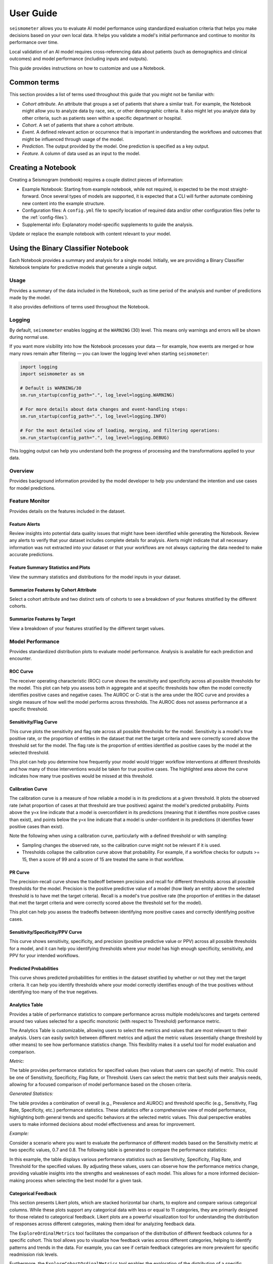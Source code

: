 .. _user_guide:

==========
User Guide
==========

``seismometer`` allows you to evaluate AI model performance using standardized evaluation criteria that helps you
make decisions based on your own local data. It helps you
validate a model's initial performance and continue to monitor its
performance over time.

Local validation of an AI model requires cross-referencing data about
patients (such as demographics and clinical outcomes) and model
performance (including inputs and outputs).

This guide provides instructions on how to customize and use a Notebook.

Common terms
============

This section provides a list of terms used throughout this guide that
you might not be familiar with:

-  *Cohort attribute*. An attribute that groups a set of patients that
   share a similar trait. For example, the Notebook might allow you to
   analyze data by race, sex, or other demographic criteria. It also
   might let you analyze data by other criteria, such as patients seen
   within a specific department or hospital.

-  *Cohort*. A set of patients that share a cohort attribute.

-  *Event*. A defined relevant action or occurrence that is important in
   understanding the workflows and outcomes that might be influenced
   through usage of the model.

-  *Prediction*. The output provided by the model. One prediction is
   specified as a key output.

-  *Feature*. A column of data used as an input to the model.

Creating a Notebook
=====================

Creating a Seismogram (notebook) requires a couple distinct pieces of information:

- Example Notebook: Starting from example notebook, while not required, is expected to be the most straight-forward. Once several types of models are supported, it is expected that a CLI will further automate combining new content into the example structure.
- Configuration files: A ``config.yml`` file to specify location of required data and/or other configuration files (refer to the :ref:`config-files`).
- Supplemental info: Explanatory model-specific supplements to guide the analysis.

Update or replace the example notebook with content relevant to your model.


Using the Binary Classifier Notebook
====================================

Each Notebook provides a summary and analysis for a single model.
Initially, we are providing a Binary Classifier Notebook template for
predictive models that generate a single output.

Usage
-----

Provides a summary of the data included in the Notebook, such as time
period of the analysis and number of predictions made by the model.

It also provides definitions of terms used throughout the Notebook.

Logging
-------

By default, ``seismometer`` enables logging at the ``WARNING`` (30) level.  
This means only warnings and errors will be shown during normal use.

If you want more visibility into how the Notebook processes your data — for example,
how events are merged or how many rows remain after filtering — you can lower the
logging level when starting ``seismometer``:

.. code-block:: python

   import logging
   import seismometer as sm

   # Default is WARNING/30
   sm.run_startup(config_path=".", log_level=logging.WARNING)

   # For more details about data changes and event-handling steps:
   sm.run_startup(config_path=".", log_level=logging.INFO)

   # For the most detailed view of loading, merging, and filtering operations:
   sm.run_startup(config_path=".", log_level=logging.DEBUG)

This logging output can help you understand both the progress of processing 
and the transformations applied to your data.

Overview
--------

Provides background information provided by the model developer to help
you understand the intention and use cases for model predictions.

Feature Monitor
---------------

Provides details on the features included in the dataset.

Feature Alerts
~~~~~~~~~~~~~~

Review insights into potential data quality issues that might have been
identified while generating the Notebook. Review any alerts to verify
that your dataset includes complete details for analysis. Alerts might
indicate that all necessary information was not extracted into your
dataset or that your workflows are not always capturing the data needed
to make accurate predictions.

Feature Summary Statistics and Plots
~~~~~~~~~~~~~~~~~~~~~~~~~~~~~~~~~~~~

View the summary statistics and distributions for the model inputs in
your dataset.


Summarize Features by Cohort Attribute
~~~~~~~~~~~~~~~~~~~~~~~~~~~~~~~~~~~~~~

Select a cohort attribute and two distinct sets of cohorts to see a
breakdown of your features stratified by the different cohorts.

Summarize Features by Target
~~~~~~~~~~~~~~~~~~~~~~~~~~~~

View a breakdown of your features stratified by the different target
values.

Model Performance
-----------------

Provides standardized distribution plots to evaluate model performance.
Analysis is available for each prediction and encounter.

ROC Curve
~~~~~~~~~

The receiver operating characteristic (ROC) curve shows the sensitivity
and specificity across all possible thresholds for the model. This plot
can help you assess both in aggregate and at specific thresholds how
often the model correctly identifies positive cases and negative cases.
The AUROC or C-stat is the area under the ROC curve and provides a single measure
of how well the model performs across thresholds. The AUROC does not
assess performance at a specific threshold.

.. image:: media/ROC.png
   :alt: A graph of the ROC with the AUROC included
   :width: 3.5in

Sensitivity/Flag Curve
~~~~~~~~~~~~~~~~~~~~~~

This curve plots the sensitivity and flag rate across all possible
thresholds for the model. Sensitivity is a model's true positive rate,
or the proportion of entities in the dataset that met the target
criteria and were correctly scored above the threshold set for the
model. The flag rate is the proportion of entities identified as
positive cases by the model at the selected threshold.

This plot can help you determine how frequently your model would trigger
workflow interventions at different thresholds and how many of those
interventions would be taken for true positive cases. The highlighted
area above the curve indicates how many true positives would be missed
at this threshold.

.. image:: media/sensitivity_flagrate.png
   :alt: A graph of sensitivity versus flag rate
   :width: 3.5in

Calibration Curve
~~~~~~~~~~~~~~~~~

The calibration curve is a measure of how reliable a model is in its
predictions at a given threshold. It plots the observed rate (what
proportion of cases at that threshold are true positives) against the
model's predicted probability. Points above the y=x line indicate that a
model is overconfident in its predictions (meaning that it identifies
more positive cases than exist), and points below the y=x line indicate
that a model is under-confident in its predictions (it identifies fewer
positive cases than exist).

Note the following when using a calibration curve, particularly with a
defined threshold or with sampling:

-  Sampling changes the observed rate, so the calibration curve might
   not be relevant if it is used.

-  Thresholds collapse the calibration curve above that probability. For
   example, if a workflow checks for outputs >= 15, then a score of 99
   and a score of 15 are treated the same in that workflow.

.. image:: media/observed_rate_predicted_probability.png
   :alt: A graph of the calibration curve with vertical lines representing key thresholds
   :width: 3.5in

PR Curve
~~~~~~~~

The precision-recall curve shows the tradeoff between precision and
recall for different thresholds across all possible thresholds for the
model. Precision is the positive predictive value of a model (how likely
an entity above the selected threshold is to have met the target
criteria). Recall is a model's true positive rate (the proportion of
entities in the dataset that met the target criteria and were correctly
scored above the threshold set for the model).

This plot can help you assess the tradeoffs between identifying more
positive cases and correctly identifying positive cases.

.. image:: media/ppv_sensitivity.png
   :alt: A graph of PPV versus sensitivity
   :width: 3.5in

Sensitivity/Specificity/PPV Curve
~~~~~~~~~~~~~~~~~~~~~~~~~~~~~~~~~

This curve shows sensitivity, specificity, and precision (positive
predictive value or PPV) across all possible thresholds for a model, and
it can help you identifying thresholds where your model has high enough
specificity, sensitivity, and PPV for your intended workflows.

.. image:: media/threshold_metric.png
   :alt: A graph of sensitivity, specificity, and PPV
   :width: 3.5in

Predicted Probabilities
~~~~~~~~~~~~~~~~~~~~~~~

This curve shows predicted probabilities for entities in the dataset
stratified by whether or not they met the target criteria. It can help
you identify thresholds where your model correctly identifies enough of
the true positives without identifying too many of the true negatives.

.. image:: media/predicted_count.png
   :width: 3.5in

Analytics Table
~~~~~~~~~~~~~~~

Provides a table of performance statistics to compare performance across
multiple models/scores and targets centered around two values selected
for a specific monotonic (with respect to Threshold) performance metric.

The Analytics Table is customizable, allowing users to select the metrics
and values that are most relevant to their analysis. Users can easily
switch between different metrics and adjust the metric values (essentially
change threshold by other means) to see how performance statistics change.
This flexibility makes it a useful tool for model evaluation and comparison.

*Metric:*

The table provides performance statistics for specified values
(two values that users can specify) of metric. This could be one of 
Sensitivity, Specificity, Flag Rate, or Threshold. Users can select the
metric that best suits their analysis needs, allowing for a focused
comparison of model performance based on the chosen criteria.

*Generated Statistics:*

The table provides a combination of overall (e.g., Prevalence and AUROC)
and threshold specific (e.g., Sensitivity, Flag Rate, Specificity, etc.)
performance statistics. These statistics offer a comprehensive view of
model performance, highlighting both general trends and specific behaviors
at the selected metric values. This dual perspective enables users to make
informed decisions about model effectiveness and areas for improvement.

*Example:* 

Consider a scenario where you want to evaluate the performance of different
models based on the Sensitivity metric at two specific values, 0.7 and 0.8.
The following table is generated to compare the performance statistics:

.. image:: media/analytics_table.png
   :width: 7in

In this example, the table displays various performance statistics such as
Sensitivity, Specificity, Flag Rate, and Threshold for the specified values.
By adjusting these values, users can observe how the performance metrics
change, providing valuable insights into the strengths and weaknesses of
each model. This allows for a more informed decision-making process when
selecting the best model for a given task.

Categorical Feedback
~~~~~~~~~~~~~~~~~~~~

This section presents Likert plots, which are stacked horizontal bar charts, to 
explore and compare various categorical columns. While these plots support any
categorical data with less or equal to 11 categories, they are primarily
designed for those related to categorical feedback. Likert plots are a powerful
visualization tool for understanding the distribution of responses across different
categories, making them ideal for analyzing feedback data.

The ``ExploreOrdinalMetrics`` tool facilitates the comparison of the distribution 
of different feedback columns for a specific cohort. This tool allows you to 
visualize how feedback varies across different categories, helping to identify 
patterns and trends in the data. For example, you can see if certain feedback 
categories are more prevalent for specific readmission risk levels.

Furthermore, the ``ExploreCohortOrdinalMetrics`` tool enables the exploration of 
the distribution of a specific feedback question (categorical column) across a 
cohort attribute (e.g., ``Age``). This tool is particularly useful for understanding 
how feedback varies across different demographic groups. For instance, you can 
analyze how feedback on clarity differs among age groups, providing insights into 
whether certain age groups find the data more or less clear.

Using these tools provides a comprehensive understanding of the feedback 
data, helps identify areas for improvement, and enables the user to make 
informed decisions. The included visualizations make it easy to compare,
interpret, and share data.

.. image:: media/likert_plot.png
   :alt: A Likert plot showing categorical feedback
   :width: 7in

In this example, we have a column indicating the likelihood of readmission risk 
(``'low risk', 'neutral', 'high risk'``). Additionally, you have several categorical 
columns corresponding to feedback (``'Very Poor', 'Poor', 'Neutral', 'Good', 
'Excellent'``) about clarity, impact, effectiveness, and overall satisfaction. These 
feedback columns provide valuable insights into how users perceive different aspects 
of the data.

Fairness Audit
--------------

A fairness audit can help evaluate whether a model behaves differently for subgroups within a population when compared to a designated reference group. These evaluations are useful for identifying potential differences that may warrant further investigation. However, note that such differences do not necessarily indicate a problem requiring correction. In fact, it is mathematically impossible to satisfy all fairness criteria at once so it is often best to focus on a few key fairness definitions while being aware of others.

Fairness audits should be performed by individuals who have deep knowledge of both the model and the real-world context in which it is used. Metrics flagged during the audit may reflect meaningful differences due to context, rather than unfairness. For example, variations may be expected and justifiable based on population characteristics.

Different fairness concepts may go by different names depending on the source. Some commonly referenced ones include:

- **Equal Opportunity**: Parity in true positive rate
- **Predictive Equality**: Parity in false positive rate
- **Demographic Parity**: Parity in predicted positive rates (predictive prevalence)

Understanding Fairness Thresholds and Ratios
~~~~~~~~~~~~~~~~~~~~~~~~~~~~~~~~~~~~~~~~~~~~

The audit examines how fairness metrics vary across groups for each cohort attribute (e.g., race, gender, age). One group, typically the largest, is chosen as the **reference group**, and each other group's results are **compared to this baseline**.

To assess disparity, the audit calculates a **ratio** for each metric:

::

    Ratio = Metric value for group / Metric value for reference group

This ratio is then compared against a **fairness threshold**, which defines acceptable bounds for differences. For example, a commonly used threshold is **25%**, based on the "Four-Fifths Rule."

**Fairness bounds** are calculated as:

- **Upper Bound**: ``1 + threshold`` (e.g., 1.25 for a 25% threshold)
- **Lower Bound**: ``1 / (1 + threshold)`` (e.g., 0.8 for a 25% threshold)

If the ratio for a group falls outside these bounds (e.g., above 1.25 or below 0.8), it may indicate a fairness concern.

Example
~~~~~~~

Suppose we are analyzing a clinical risk identification model between those with and without a specific comorbidity:

- **PPV for those without comorbidity (reference group)**: 18%
- **PPV for those with comorbidity**: 22%

The ratio is:

::

    22% / 18% = 1.22

If we use a 25% fairness threshold, the lower bound is 0.80 and the upper bound is 1.25. Since the ratio is **1.22**, this just meets the threshold. If it were slightly higher (e.g., 1.3), it would be flagged as a potential issue.

Notes on Choosing a Threshold
~~~~~~~~~~~~~~~~~~~~~~~~~~~~~

A threshold of 0.25 is used as the default in this analysis because it aligns with the **Four-Fifths Rule**, a common heuristic used in legal and regulatory settings. However, this threshold may not be appropriate for every metric or application. Users should consider adjusting it based on the context and sensitivity of the use case.

For more details, refer to:

- `Disparate impact <https://en.wikipedia.org/wiki/Disparate_impact#The_80%_rule>`_
- `Fairlearn's common fairness metrics <https://fairlearn.org/v0.12/user_guide/assessment/common_fairness_metrics.html>`_

The visualization is a table showing the overall metrics, and icons
indicating default, within bounds, or out of bounds. Note that comparison
across columns is not always exact due to potential differences in the
included observations from missing information.

.. image:: media/fairness_table_binary_classifier.png
   :alt: A table of metrics showing variation across cohort subgroups
   :width: 7in

Cohort Analysis
---------------

Breaks down the overall analysis by various cohorts defined for the
model.

Performance by Cohort
~~~~~~~~~~~~~~~~~~~~~

Select a cohort and one or more subgroups to see a breakdown of common model
performance statistics across thresholds and cohort attributes. The plots show
sensitivity, specificity, proportion of flagged entities, PPV, and NPV.

Outcomes
--------

Trend Comparison
~~~~~~~~~~~~~~~~

The goal of operationalizing models is to improve outcomes so analyzing
only model performance is usually too narrow a view to take. This
section shows broader indicators such as outcomes in relation to the
assisted intervention actions. Plots trend selected events split out
against the selected cohorts to reveal associations between
interventions that the model is helping drive and the outcomes that the
intervention helps modify.

.. image:: media/outcomes.png
   :alt: A graph showing different colored lines Description
      automatically generated
   :width: 7.5in

Lead Time Analysis
~~~~~~~~~~~~~~~~~~

View the amount of time that a prediction provides before an event of
interest. These analyses implicitly restrict data to the positive
cohort, as that is expected to be the time the event occurs. The
visualization uses standard violin plots where a density estimate is shown as a filled
region and quartile and whiskers inside that area. When the cohorts overlap significantly,
this indicates the model is providing equal opportunity for action to be
taken based on the outputs across the cohort groups.

.. image:: media/time_lead_analysis.png
   :alt: A graph with colorful rectangular bars Description
      automatically generated with medium confidence
   :width: 5in

Cohort Selection Behavior
==========================

When no cohort values are selected (i.e., an empty cohort dictionary ``{}``), 
``seismometer`` generally includes all rows by default, even those where the 
cohort attribute is ``NaN``. However, there are intentional exceptions to this 
behavior: the Fairness Table, ``show_cohort_summaries``, and cohort summaries 
focused on a specific cohort attribute (e.g., ``Age``). These tools always exclude 
rows with missing cohort values to focus analysis on well-represented groups.

This behavior resembles the distinction between ``count(*)`` and ``count(Age)`` 
in SQL: the former includes all rows regardless of missing values, while the 
latter excludes rows where ``Age`` is null. Similarly, applying a cohort filter 
places the analysis in the context of a specific cohort attribute, and rows with 
missing or censored values in that column are excluded. In contrast, using an 
empty cohort dictionary (``{}``) is considered outside that context, and all 
rows are retained. The exceptions mentioned earlier occur in tools that 
explicitly evaluate data within the context of a cohort attribute and therefore 
apply stricter filtering.

Example:

Assume your data includes a categorical column ``age`` with values:

``['[0-10)', '[10-20)', '[20-50)', '[50-70)', '70+']``

And the cohort is defined as:

.. code-block:: yaml

   cohorts:
     - source: age
       display_name: Age

``seismometer`` will create a new column ``Age``. During preprocessing, if any 
values (e.g., ``'[0-10)'``) occur fewer than ``censor_min_count`` times, they 
are removed from the list of valid categories and replaced with ``NaN`` in the 
``Age`` column.

This results in two distinct filtering behaviors:

1. Filtering with all available categories selected 
   (i.e., ``sg.available_cohort_groups``):  
   Only rows where ``Age`` is one of the common categories 
   (e.g., ``['[10-20)', '[20-50)', '[50-70)', '70+']``) are included.  
   All rows where ``Age`` is ``NaN`` (such as those with rare ``[0-10)`` values) are 
   excluded.

2. Filtering with ``{}`` (an empty cohort dictionary):  
   Generally, ``seismometer`` retains all rows, including those with ``Age`` as 
   ``NaN``. However, in the Fairness Table, ``show_cohort_summaries``, and similar 
   cohort summaries, this behavior is overridden and rows with missing cohort values 
   are excluded, even under empty selection.

This behavior ensures that full data is available for general analysis, while key 
tools maintain statistical clarity by excluding underrepresented groups.

Score Aggregation Behavior
--------------------------

When generating one row per context -- for example, by selecting the maximum 
score -- ``seismometer`` applies cohort filtering *before* aggregation. 
This means that the system first restricts the data to 
only the rows that satisfy the cohort filter, and then selects one row per 
context from that subset.

This ordering differs from an alternative approach where aggregation would be 
performed first and cohort filtering applied to the aggregated rows. The 
ordering affects which contexts are included in the final result.

Example:

A context has two rows:
- Row A: ``Age = '[0-10)'``, ``score = 0.9``
- Row B: ``Age = '[10-20)'``, ``score = 0.95``

With a cohort filter ``{"Age": "[0-10)"}``:

- In the filter-then-aggregate approach (used by ``seismometer``):
  - Only Row A is retained before aggregation.
  - The context is included, and Row A is selected as the result.

- In the aggregate-then-filter approach:
  - Row B is selected first (e.g., as the max score).
  - Since Row B does not satisfy the filter, the context is excluded.

In other words, ``seismometer`` keeps a context if at least one of its rows 
satisfies the cohort filter.

Customizing the Notebook
========================

You can customize the Notebook as needed by running Python code. This
section includes tasks for common updates that you might make within the
Notebook.

.. _config-files:

Create Configuration Files
--------------------------

Configuration files provide the instructions and details needed to create
the Notebook for your dataset. It can be provided in one or several YAML
files. The configuration includes several sections:

-  Definitions for the columns included in the predictions table,
   including the column name, data type, definition, and display
   name.

-  Definitions of the events included in the events table.

-  Data usage definitions, including primary and secondary IDs, primary targets
   and output, relevant features, cohorts to allow for selection, abd outcome
   events to show in the Notebook.

-  Other information to define which files contain the information needed for the Notebook

Create a Data Dictionary
------------------------

The data dictionary is a set of datatypes, friendly names, and definitions for
columns in your dataset. As of the current version of ``seismometer``, this configuration
is not strictly required.

.. code-block:: yaml

   # dictionary.yml
   # Can be separated into two files, this has both predictions and events
   # This should describe the data available, but not necessarily used
   predictions:
      - name: patient_nbr
        dtype: str
        definition: The patient identifier.
      - name: encounter_id
        dtype: str
        definition: The contact identifier.
      - name: LGBM_score
        dtype: float
        display_name: Readmission Risk
        definition: |
           The Score of the model.
      - name: ScoringTime
        dtype: datetime
        display_name: Prediction Time
        definition: |
           The time at which the prediction was made.
      - name: age
        dtype: category
        display_name: Age
        definition: The age group of the patient.

   events:
      - name: TargetLabel
        display_name: 30 days readmission
        definition: |
           A binary indicator of whether the diabetes patient was readmitted within 30 days of discharge
        dtype: int

Note that even with a binary event, it is generally more convenient to use an int or even float datatype.

Create Usage Configuration
--------------------------

The usage configuration helps ``seismometer`` understand what different elements
in your dataset are `used` for and is defined in a single YAML file. Here you will label
identifier columns, score columns, features to load and analyze, features to use as cohorts,
and how to merge in events. Events are typically stored in a separate dataset so they can be
flexibly merged multiple times based on different definitions. Events typically encompass
targets, interventions, and outcomes associated with an entity.

In this file you may also specify which metrics are exported from your runs, and what sorts of
metrics you want. See the :doc:`metrics documentation <../integration_guide/metrics>` for more
information on this option.

.. code-block:: yaml

   # usage_config.yml
   data_usage:
      # Define the keys used to identify an output;
      entity_id: patient_nbr # required
      context_id: encounter_id # optional, secondary grouper
      # Each use case must define a primary output and target
      # Output should be in the predictions table but target may be a display name of a windowed event
      primary_output: LGBM_score
      primary_target: Readmitted within 30 Days
      # Predict time indicates the column for timestamp associated with the row
      predict_time: ScoringTime
      # Features, when present, will reduce the data loaded from predictions.
      # It does NOT need to include cohorts our outputs specified elsewhere
      features:
         - admission_type_id
         - num_medications
         - num_procedures
      # This list defines available cohort options for the default selectors
      cohorts:
         - source: age
           display_name: Age
         - source: race
           display_name: Race
         - source: gender
           display_name: Gender
      # The event_table allows mapping of event columns to those expected by the tool
      # The table must have the entity_id column and may have context_id column if being used
      event_table:
         type: Type
         time: EventTime
         value: Value
      # Events define what types of events to merge into analyses
      # Windowing defines the range of time prior to the event where predictions are considered
      # On initial load, the events data are merged into a single frame alongside predictions, with
      # those columns appearing empty if events only occur outside the window.
      events:
         - source: TargetLabel
           display_name: Readmitted within 30 Days
           window_hr: 6
           offset_hr: 0
           usage: target
           # How to combine multiple *scores* for a context_id when analyzing this event
           aggregation_method: max
      # Minimum group size to be included in the analysis
      censor_min_count: 10
   # All information about logging data to OpenTelemetry. Defaults will be provided
   # if some or all of this information is absent -- each default is the one provided in
   # this example (except that metric_type has no default because it is a name).
   otel_metric_override:
      # The kind of metric that this pertains to. For example, Accuracy.
      Accuracy:
         # Whether metrics are to be logged from this at all.
         output_metrics: true
         # For some widgets, a while plot is provided along with a few select points on that plot.
         # If log_all, the entire plot is logged; if not, just the special points.
         log_all: false
         # For some plots, a box-and-whiskers plot is provided. This option allows us to generalize
         # the graphic display to logged metrics with an arbitrary number of quantiles.
         quantiles: 4
         # What kind of measurement this is. Counter (for measurements which should be summed up
         # after the fact), Histogram (for measurements which should be presented as a histogram), and
         # Gauge (for arbitrary numeric data) are provided as options.
         measurement_type: Gauge


.. seealso::
   A separate events dataset is not required, and can be avoided if you do not need
   to include events other than the target. See: :ref:`no_events_dataset`

Create Resource Configuration
-----------------------------

The resource config is used to define the location of other configuration files
and the underlying datasets that will be loaded into ``seismometer``, and is
defined in a single YAML file.

.. code-block:: yaml

   # config.yml
   other_info:
      # Path to the file containing how to interpret data during run
      usage_config: "usage_config.yml"
      # Name of the template to use during generation
      template: "binary"
      # Directory to write info during the notebook run
      info_dir: "outputs"
      # These two definitions define all the columns available
      event_definition: "dictionary.yml"
      prediction_definition: "dictionary.yml"
      # These are the paths to the data itself; currently expect typed parquet
      data_dir: "data"
      event_path: "events.parquet"
      prediction_path: "predictions.parquet"
      metadata_path: "metadata.json"


Create Metadata Configuration
-----------------------------

The metadata configuration is used to define two pieces of metadata about the model:
the model's name and any configured thresholds. It is typically defined in a
``metadata.json`` file and can be referenced in ``config.yml`` using the
``metadata_path`` field.

.. code-block:: json

   {
      "modelname": "Risk of Readmission for Patients with Diabetes",
      "thresholds": [0.65, 0.3]
   }

Modifying the Analysis Data
---------------------------

When possible it is better to supplement the data upstream from seismometer, such as during data extraction, and have predictions and events files contain everything that is needed for analysis.
Inevitably, there will be times when this is not possible and you need additional transformations to be done prior to most of the notebook running.

In this situation, you should modify the first cell of your notebook to run a custom startup method instead of ``run_startup``.
The general outline of what the code should do is the same but will take advantage of the post_load_fn hook.
First, create a :py:func:`~seismometer.data.loader.ConfigFrameHook` (accepts a :py:class:`~seismometer.configuration.config.ConfigProvider`) and a pd.DataFrame and outputs a pd.DataFrame) that can modify the standard Seismogram frame to the desired state.
Then, follow the pattern of normal startup but specify your function in the :py:func:`~seismometer.data.loader.loader_factory`:

.. code-block:: python

   import seismometer as sm

   def custom_post_load_fn(config: sm.ConfigProvider, df: pd.DataFrame) -> pd.DataFrame:
      df["SameAB"] = df["A"] == df["B"]
      return df

   def my_startup(config_path="."):
      config = sm.ConfigProvider(config_path)
      loader = loader_factory(config, post_load_fn=custom_post_load_fn)
      sg = sm.Seismogram(config, loader)
      sg.load_data()

The benefit of this approach over manipulating the frame later is that the Seismogram can be considered frozen.
Among other things, this means any Seismograph notebooks cells do not have a dependence on order and can be run multiple times.


Create Custom Visualizations
----------------------------

You can create custom controls that allow users to interact with the data via a set of
standardized controls. The :py:mod:`seismometer.controls.explore` module contains several ``Exploration*``
widgets you can use for housing custom visualizations, see :ref:`custom-visualization-controls`.

.. image:: media/custom_plot_control.png
   :alt: A custom control, allowing a user to select a cohort and display a heatmap restricted to that cohort.
   :width: 4.5in

To add your own custom visualization, you need a function that takes the same signature as the Exploration widget, and
it should return a displayable object. If using matplotlib, you can use the :py:func:`~seismometer.plot.mpl.decorators.render_as_svg`
decorator to convert the plot to an SVG, for the control to display.
This will close the plot/figure after saving to prevent the plot from displaying twice.

The following example shows how to create the visualization above.

.. code-block:: python

   import seaborn as sns
   import matplotlib.pyplot as plt

   # Control allowing users to specify a score, target, threshold, and cohort.
   from seismometer.api.explore import ExplorationModelSubgroupEvaluationWidget
   # Converts matplotlib figure to SVG for display within the control's output
   from seismometer.plot.mpl.decorators import render_as_svg
   # Filter our data based on a specified cohort
   from seismometer.data.filter import FilterRule


   @render_as_svg # convert figure to svg for display
   def plot_heat_map(
         cohort_dict: dict[str,tuple], # cohort columns and allowable values
         target_col: str, # the model target column
         score_col: str,  # the model output column (score)
         thresholds: tuple[float], # a list of thresholds to consider
         *,
         per_context: bool # if a plot groups scores by context
         ) -> plt.Figure:
      # The signature of the function must match the ExplorationWidget's expected signature
      # This example does not use the `per_context` parameter, but it must be included in the signature
      # to match ExplorationModelSubgroupEvaluationWidget's expectations.

      # These three rows select the data from the seismogram based on the cohort_dict
      sg = sm.Seismogram()
      cohort_filter = FilterRule.from_cohort_dictionary(cohort_dict) # Use only rows that match the cohort
      data = cohort_filter.filter(sg.dataframe)

      xcol = "age"
      ycol = "num_procedures"
      hue = score_col

      data = data[[xcol, ycol, hue]] # select only the columns we need
      data = data.groupby([xcol, ycol], observed=False)[[hue]].agg('mean').reset_index()
      data = data.pivot(index=ycol, columns=xcol, values=hue)

      ax = plt.axes()
      sns.heatmap(data = data, cbar_kws= {'label': hue}, ax = ax, vmin=min(thresholds), vmax=max(thresholds), cmap="crest")
      ax.set_title(f"Heatmap of {hue} for {cohort_filter}",  wrap=True, fontsize=10)
      plt.tight_layout()
      return plt.gcf()

   ExplorationModelSubgroupEvaluationWidget("Heatmap", plot_heat_map) #generates the overall widget.

The function ``plot_heat_map`` creates a heatmap of the mean of the score column for each subgroup of the cohort, based on
the fixed columns ``age`` and ``num_procedures``.
